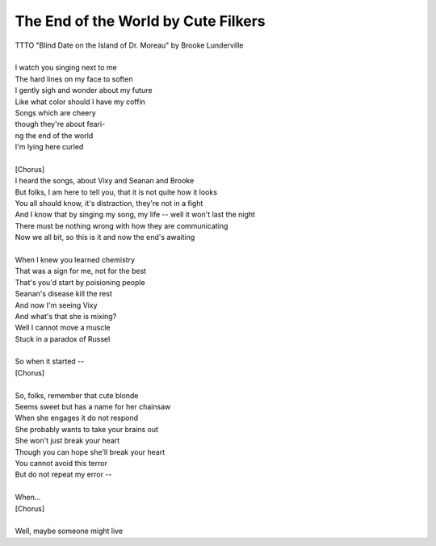The End of the World by Cute Filkers
------------------------------------

| TTTO "Blind Date on the Island of Dr. Moreau" by Brooke Lunderville
| 
| I watch you singing next to me
| The hard lines on my face to soften
| I gently sigh and wonder about my future
| Like what color should I have my coffin
| Songs which are cheery
| though they're about feari-
| ng the end of the world
| I'm lying here curled
| 
| [Chorus]
| I heard the songs, about Vixy and Seanan and Brooke
| But folks, I am here to tell you, that it is not quite how it looks
| You all should know, it's distraction, they're not in a fight
| And I know that by singing my song, my life -- well it won't last the night
| There must be nothing wrong with how they are communicating
| Now we all bit, so this is it and now the end's awaiting
| 
| When I knew you learned chemistry
| That was a sign for me, not for the best
| That's you'd start by poisioning people
| Seanan's disease kill the rest
| And now I'm seeing Vixy
| And what's that she is mixing?
| Well I cannot move a muscle
| Stuck in a paradox of Russel
| 
| So when it started --
| [Chorus]
| 
| So, folks, remember that cute blonde
| Seems sweet but has a name for her chainsaw
| When she engages it do not respond
| She probably wants to take your brains out
| She won't just break your heart
| Though you can hope she'll break your heart
| You cannot avoid this terror
| But do not repeat my error --
| 
| When...
| [Chorus]
| 
| Well, maybe someone might live
